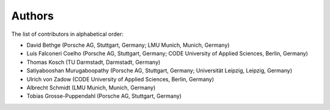 Authors
=======

The list of contributors in alphabetical order:

- David Bethge (Porsche AG, Stuttgart, Germany; LMU Munich, Munich, Germany)
- Luis Falconeri Coelho (Porsche AG, Stuttgart, Germany; CODE University of Applied Sciences, Berlin, Germany)
- Thomas Kosch (TU Darmstadt, Darmstadt, Germany)
- Satiyabooshan Murugaboopathy (Porsche AG, Stuttgart, Germany; Universität Leipzig, Leipzig, Germany)
- Ulrich von Zadow (CODE University of Applied Sciences, Berlin, Germany)
- Albrecht Schmidt (LMU Munich, Munich, Germany)
- Tobias Grosse-Puppendahl (Porsche AG, Stuttgart, Germany)